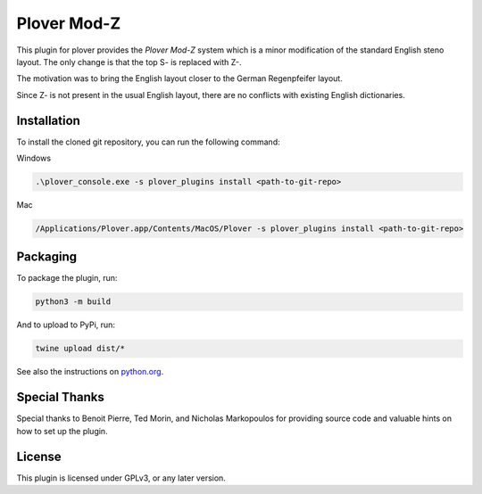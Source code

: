 ==========================
Plover Mod-Z
==========================

This plugin for plover provides the *Plover Mod-Z* system which is a minor modification of the standard English steno layout.
The only change is that the top S- is replaced with Z-.

The motivation was to bring the English layout closer to the German Regenpfeifer layout.

Since Z- is not present in the usual English layout, there are no conflicts with existing English dictionaries.

Installation
------------

To install the cloned git repository, you can run the following command:

Windows

.. code:: powershell

	.\plover_console.exe -s plover_plugins install <path-to-git-repo>

Mac

.. code:: bash

	/Applications/Plover.app/Contents/MacOS/Plover -s plover_plugins install <path-to-git-repo>

Packaging
------------

To package the plugin, run:

.. code:: bash

              python3 -m build

And to upload to PyPi, run:

.. code:: bash

              twine upload dist/*

See also the instructions on `python.org <https://packaging.python.org/en/latest/tutorials/packaging-projects/>`__.

Special Thanks
--------------

Special thanks to Benoit Pierre, Ted Morin, and Nicholas Markopoulos for providing source code and valuable hints on how to set up the plugin.

License
-------

This plugin is licensed under GPLv3, or any later version.
